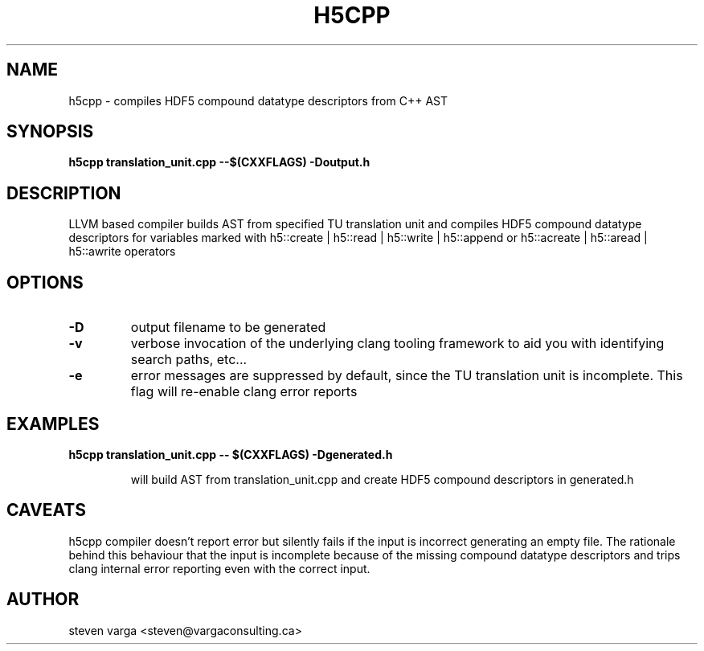 .TH H5CPP 1
.\" NAME should be all caps, SECTION should be 1-8, maybe w/ subsection
.\" other parms are allowed: see man(7), man(1)
.SH NAME
h5cpp \- compiles HDF5 compound datatype descriptors from C++ AST
.SH SYNOPSIS
.B h5cpp translation_unit.cpp --$(CXXFLAGS) -Doutput.h

.SH "DESCRIPTION"
LLVM based compiler builds AST from specified TU translation unit and compiles
HDF5 compound datatype descriptors for variables marked with 
h5::create | h5::read | h5::write | h5::append or
h5::acreate | h5::aread | h5::awrite operators


.SH OPTIONS
.TP
.B -D
output filename to be generated
.TP
.B -v
verbose invocation of the underlying clang tooling framework to aid you with 
identifying search paths, etc...
.TP
.B -e
error messages are suppressed by default, since the TU translation unit is incomplete. This flag 
will re-enable clang error reports

.SH EXAMPLES
.TP
.B h5cpp translation_unit.cpp -- $(CXXFLAGS)  -Dgenerated.h

will build AST from translation_unit.cpp and create HDF5 compound descriptors in generated.h

.SH CAVEATS
h5cpp compiler doesn't report error but silently fails if the input is incorrect generating an empty file.
The rationale behind this behaviour that the input is incomplete because of the missing compound datatype descriptors
and trips clang internal error reporting even with the correct input.


.SH AUTHOR
steven varga <steven@vargaconsulting.ca>

